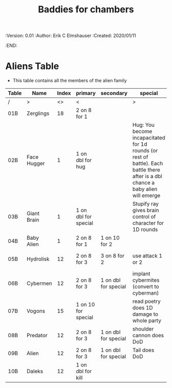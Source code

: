 #+TITLE: Baddies for chambers
#+PROPERTIES:
 :Version: 0.01
 :Author: Erik C Elmshauser
 :Created: 2020/01/11
 :END:

* Aliens Table

+ This table contains all the members of the alien family

| Table | Name        | Index | primary              | secondary            | special                                                                                                                            | sp | sw | ax | ma | hits | worth | Notes              |
|-------+-------------+-------+----------------------+----------------------+------------------------------------------------------------------------------------------------------------------------------------+----+----+----+----+------+-------+--------------------|
| /     | >           |    <> | <                    |                      | >                                                                                                                                  |  < |    |    |  > |    < |     > | <>                 |
| 01B   | Zerglings   |    18 | 2 on 8 for 1         |                      |                                                                                                                                    |  9 |  8 |  8 | 10 |    2 |     2 |                    |
| 02B   | Face Hugger |     1 | 1 on dbl for hug     |                      | Hug: You become incapacitated for 1d rounds (or rest of battle).  Each battle there after is a dbl chance a baby alien will emerge | 11 | 11 | 11 | 10 |    1 |    10 | *ACID*             |
| 03B   | Giant Brain |     1 | 1 on dbl for special |                      | Stupify ray gives brain control of character for 1D rounds                                                                         |  7 |  7 |  7 |  7 |    5 |    10 |                    |
| 04B   | Baby Alien  |     1 | 2 on 8 for 1         | 1 on 10 for 2        |                                                                                                                                    |  9 |  9 |  9 |  9 |    5 |     1 | *ACID*             |
| 05B   | Hydrolisk   |    12 | 2 on 8 for 3         | 3 on 8 for 2         | use attack 1 or 2                                                                                                                  |  9 |  9 |  9 |  9 |    8 |     8 | Attack 2 is ranged |
| 06B   | Cybermen    |    12 | 2 on 8 for 3         | 1 on dbl for special | implant cybermites (convert to cyberman)                                                                                           |  9 |  9 |  9 |  9 |   15 |    30 |                    |
| 07B   | Vogons      |    15 | 1 on 10 for special  |                      | read poetry does 1D damage to whole party                                                                                          |  9 | 10 |  9 | 10 |   15 |    25 |                    |
| 08B   | Predator    |    12 | 2 on 8 for 3         | 1 on dbl for special | shoulder cannon does DoD                                                                                                           |  9 |  9 |  9 |  9 |   15 |    30 | Invisible          |
| 09B   | Alien       |    12 | 2 on 8 for 3         | 1 on dbl for special | Tail does DoD                                                                                                                      | 11 | 11 | 10 | 11 |   10 |    50 | *ACID*             |
| 10B   | Daleks      |    12 | 1 on dbl for kill    |                      |                                                                                                                                    | 11 | 11 | 11 | 11 |   20 |    50 |                    |

